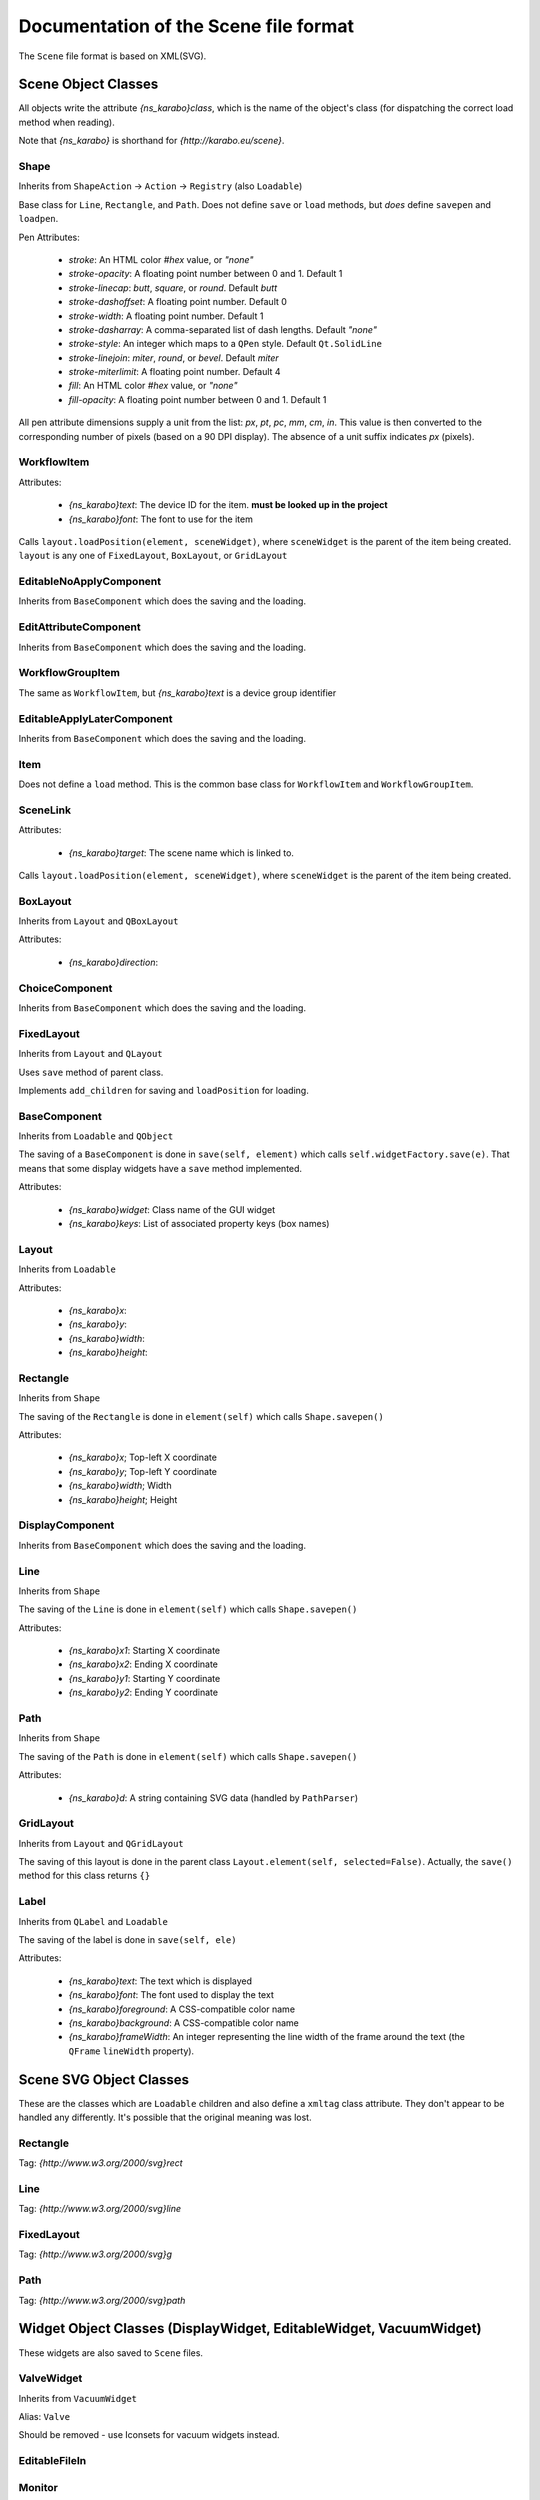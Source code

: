 Documentation of the Scene file format
++++++++++++++++++++++++++++++++++++++

The ``Scene`` file format is based on XML(SVG).

Scene Object Classes
--------------------

All objects write the attribute `{ns_karabo}class`, which is the name of
the object's class (for dispatching the correct load method when reading).

Note that `{ns_karabo}` is shorthand for `{http://karabo.eu/scene}`.

Shape
=====

Inherits from ``ShapeAction`` -> ``Action`` -> ``Registry`` (also ``Loadable``)

Base class for ``Line``, ``Rectangle``, and ``Path``. Does not define ``save``
or ``load`` methods, but *does* define ``savepen`` and ``loadpen``.

Pen Attributes:

 - `stroke`: An HTML color `#hex` value, or `"none"`
 - `stroke-opacity`: A floating point number between 0 and 1. Default 1
 - `stroke-linecap`: `butt`, `square`, or `round`. Default `butt`
 - `stroke-dashoffset`: A floating point number. Default 0
 - `stroke-width`: A floating point number. Default 1
 - `stroke-dasharray`: A comma-separated list of dash lengths. Default `"none"`
 - `stroke-style`: An integer which maps to a ``QPen`` style. Default
   ``Qt.SolidLine``
 - `stroke-linejoin`: `miter`, `round`, or `bevel`. Default `miter`
 - `stroke-miterlimit`: A floating point number. Default 4
 - `fill`: An HTML color `#hex` value, or `"none"`
 - `fill-opacity`: A floating point number between 0 and 1. Default 1

All pen attribute dimensions supply a unit from the list:
`px`, `pt`, `pc`, `mm`, `cm`, `in`. This value is then converted to the
corresponding number of pixels (based on a 90 DPI display). The absence of a
unit suffix indicates `px` (pixels).

WorkflowItem
============

Attributes:

 - `{ns_karabo}text`: The device ID for the item.
   **must be looked up in the project**
 - `{ns_karabo}font`: The font to use for the item

Calls ``layout.loadPosition(element, sceneWidget)``, where ``sceneWidget`` is
the parent of the item being created. ``layout`` is any one of
``FixedLayout``, ``BoxLayout``, or ``GridLayout``

EditableNoApplyComponent
========================

Inherits from ``BaseComponent`` which does the saving and the loading.

EditAttributeComponent
======================

Inherits from ``BaseComponent`` which does the saving and the loading.

WorkflowGroupItem
=================

The same as ``WorkflowItem``, but `{ns_karabo}text` is a device group identifier

EditableApplyLaterComponent
===========================

Inherits from ``BaseComponent`` which does the saving and the loading.

Item
====

Does not define a ``load`` method. This is the common base class for
``WorkflowItem`` and ``WorkflowGroupItem``.

SceneLink
=========

Attributes:

 - `{ns_karabo}target`: The scene name which is linked to.

Calls ``layout.loadPosition(element, sceneWidget)``, where ``sceneWidget`` is
the parent of the item being created.

BoxLayout
=========

Inherits from ``Layout`` and ``QBoxLayout``

Attributes:

 - `{ns_karabo}direction`:

ChoiceComponent
===============

Inherits from ``BaseComponent`` which does the saving and the loading.

FixedLayout
===========

Inherits from ``Layout`` and ``QLayout``

Uses ``save`` method of parent class.

Implements ``add_children`` for saving and ``loadPosition`` for loading.

BaseComponent
=============

Inherits from ``Loadable`` and ``QObject``

The saving of a ``BaseComponent`` is done in ``save(self, element)`` which
calls ``self.widgetFactory.save(e)``. That means that some display widgets have
a ``save`` method implemented.

Attributes:

 - `{ns_karabo}widget`: Class name of the GUI widget
 - `{ns_karabo}keys`: List of associated property keys (box names)

Layout
======

Inherits from ``Loadable``

Attributes:

 - `{ns_karabo}x`:
 - `{ns_karabo}y`:
 - `{ns_karabo}width`:
 - `{ns_karabo}height`:

Rectangle
=========

Inherits from ``Shape``

The saving of the ``Rectangle`` is done in ``element(self)`` which calls
``Shape.savepen()``

Attributes:

 - `{ns_karabo}x`; Top-left X coordinate
 - `{ns_karabo}y`; Top-left Y coordinate
 - `{ns_karabo}width`; Width
 - `{ns_karabo}height`; Height

DisplayComponent
================

Inherits from ``BaseComponent`` which does the saving and the loading.

Line
====

Inherits from ``Shape``

The saving of the ``Line`` is done in ``element(self)`` which calls
``Shape.savepen()``

Attributes:

 - `{ns_karabo}x1`: Starting X coordinate
 - `{ns_karabo}x2`: Ending X coordinate
 - `{ns_karabo}y1`: Starting Y coordinate
 - `{ns_karabo}y2`: Ending Y coordinate

Path
====

Inherits from ``Shape``

The saving of the ``Path`` is done in ``element(self)`` which calls
``Shape.savepen()``

Attributes:

 - `{ns_karabo}d`: A string containing SVG data (handled by ``PathParser``)

GridLayout
==========

Inherits from ``Layout`` and ``QGridLayout``

The saving of this layout is done in the parent class
``Layout.element(self, selected=False)``. Actually, the ``save()`` method
for this class returns ``{}``

Label
=====

Inherits from ``QLabel`` and ``Loadable``

The saving of the label is done in ``save(self, ele)``

Attributes:

 - `{ns_karabo}text`: The text which is displayed
 - `{ns_karabo}font`: The font used to display the text
 - `{ns_karabo}foreground`: A CSS-compatible color name
 - `{ns_karabo}background`: A CSS-compatible color name
 - `{ns_karabo}frameWidth`: An integer representing the line width of the frame
   around the text (the ``QFrame`` ``lineWidth`` property).


Scene SVG Object Classes
------------------------

These are the classes which are ``Loadable`` children and also define a
``xmltag`` class attribute. They don't appear to be handled any differently.
It's possible that the original meaning was lost.

Rectangle
=========

Tag: `{http://www.w3.org/2000/svg}rect`

Line
====

Tag: `{http://www.w3.org/2000/svg}line`

FixedLayout
===========

Tag: `{http://www.w3.org/2000/svg}g`

Path
====

Tag: `{http://www.w3.org/2000/svg}path`


Widget Object Classes (DisplayWidget, EditableWidget, VacuumWidget)
------------------------------------------------------------------

These widgets are also saved to ``Scene`` files.

ValveWidget
===========

Inherits from ``VacuumWidget``

Alias: ``Valve``

Should be removed - use Iconsets for vacuum widgets instead.

EditableFileIn
==============

Monitor
=======

TurboPumpWidget
===============

Inherits from ``VacuumWidget``

Alias: ``Turbo pump``

Should be removed - use Iconsets for vacuum widgets instead.

DisplayPlot
===========

FloatSpinBox
============

DisplayFileOut
==============

ShutOffValveWidget
==================

Inherits from ``VacuumWidget``

Alias: ``Shut off valve``

Should be removed - use Iconsets for vacuum widgets instead.

MaxiGaugeWidget
===============

Inherits from ``VacuumWidget``

Alias: ``Maxi gauge``

Should be removed - use Iconsets for vacuum widgets instead.

DigitIcons
==========

EditableCheckBox
================

EditableChoiceElement
=====================

DisplayAlignedImage
===================

EditableComboBox
================

DisplayImage
============

SelectionIcons
==============

DisplayImageElement
===================

DisplayDirectory
================

HydraulicValveWidget
====================

Inherits from ``VacuumWidget``

Alias: ``Hydraulic valve``

Should be removed - use Iconsets for vacuum widgets instead.

DisplayCommand
==============

DisplayFileIn
=============

DisplayChoiceElement
====================

SingleBit
=========

EditableListElement
===================

DisplayTableElement
===================

EditableLineEdit
================

CryoCoolerWidget
================

Inherits from ``VacuumWidget``

Alias: ``Inherits from ``VacuumWidget``

Should be removed - use Iconsets for vacuum widgets instead.

DisplayComboBox
===============

PressureGaugeWidget
===================

Inherits from ``VacuumWidget``

Alias: ``Pressure gauge``

Should be removed - use Iconsets for vacuum widgets instead.

EditableDirectory
=================

EditableList
============

TextIcons
=========

DoubleLineEdit
==============

EditableTableElement
====================

XYPlot
======

DisplayTrendline
================

IntLineEdit
===========

TemperatureProbeWidget
======================

Inherits from ``VacuumWidget``

Alias: ``Temperature probe``

Should be removed - use Iconsets for vacuum widgets instead.

Knob
====

XYVector
========

DisplayLineEdit
===============

DisplayStateColor
=================

PressureSwitchWidget
====================

Inherits from ``VacuumWidget``

Alias: ``Pressure switch``

Should be removed - use Iconsets for vacuum widgets instead.

EditableSpinBox
===============

EditableFileOut
===============

Slider
======

Bitfield
========

MotorWidget
===========

Inherits from ``VacuumWidget``

Alias: ``Motor``

Should be removed - use Iconsets for vacuum widgets instead.

DisplayLabel
============

Evaluator
=========

MembranePumpWidget
==================

Inherits from ``VacuumWidget``

Alias: ``Membrane Pump``

Should be removed - use Iconsets for vacuum widgets instead.

DisplayIconset
==============

RightAngleValveWidget
=====================

Inherits from ``VacuumWidget``

Alias: ``Right angle valve``

Should be removed - use Iconsets for vacuum widgets instead.

DisplayCheckBox
===============

Inherits from ``DisplayWidget``.

Alias: ``Toggle Field``

Does not define ``save`` or `` load`` methods.

Hexadecimal
===========

Inherits from ``EditableWidget`` and ``DisplayWidget``.

Alias: ``Hexadecimal``

Does not define ``save`` or ``load`` methods.